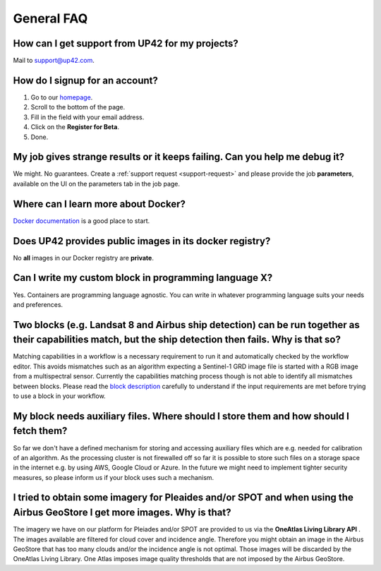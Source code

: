 General FAQ
===========

.. _support-request:

How can I get support from UP42 for my projects?
------------------------------------------------

Mail to `support@up42.com <mailto:support%20@up42.com>`__.

How do I signup for an account?
-------------------------------

1. Go to our `homepage <https://up42.com>`__.
2. Scroll to the bottom of the page.
3. Fill in the field with your email address.
4. Click on the **Register for Beta**.
5. Done.

My job gives strange results or it keeps failing. Can you help me debug it?
-------------------------------------------------------------------------------------

We might. No guarantees. Create a :ref:`support request <support-request>` and please provide the job **parameters**, available on the UI on the parameters tab in the job page.

Where can I learn more about Docker?
------------------------------------

`Docker documentation <https://docs.docker.com>`__ is a good place to
start.

Does UP42 provides public images in its docker registry?
--------------------------------------------------------

No **all** images in our Docker registry are **private**.

Can I write my custom block in programming language X?
------------------------------------------------------

Yes. Containers are programming language agnostic. You can write in
whatever programming language suits your needs and preferences.

Two blocks (e.g. Landsat 8 and Airbus ship detection) can be run together as their capabilities match, but the ship detection then fails. Why is that so?
---------------------------------------------------------------------------------------------------------------------------------------------------------

Matching capabilities in a workflow is a necessary requirement to run it
and automatically checked by the workflow editor. This avoids mismatches
such as an algorithm expecting a Sentinel-1 GRD image file is started
with a RGB image from a multispectral sensor. Currently the capabilities
matching process though is not able to identify all mismatches between
blocks. Please read the `block
description <https://docs.up42.com/specifications/capabilities.html#block-capabilities>`__
carefully to understand if the input requirements are met before trying
to use a block in your workflow.
  
My block needs auxiliary files. Where should I store them and how should I fetch them?
--------------------------------------------------------------------------------------
So far we don't have a defined mechanism for storing and accessing auxiliary files which are e.g. needed for
calibration of an algorithm. As the processing cluster is not firewalled off so far it is possible to store such files
on a storage space in the internet e.g. by using AWS, Google Cloud or Azure. In the future we might need to implement
tighter security measures, so please inform us if your block uses such a mechanism.

I tried to obtain some imagery for Pleaides and/or SPOT and when using the Airbus GeoStore I get more images. Why is that?
--------------------------------------------------------------------------------------------------------------------------

The imagery we have on our platform for Pleiades and/or SPOT are
provided to us via the **OneAtlas Living Library API** .  The images
available are filtered for cloud cover and incidence angle. Therefore
you might obtain an image in the Airbus GeoStore that has too many
clouds and/or the incidence angle is not optimal. Those images will be
discarded by the OneAtlas Living Library. One Atlas imposes image
quality thresholds that are not imposed by the Airbus GeoStore.


.. raw:: html

   <!-- 
   Local Variables:
   eval: (auto-fill-mode 0) 
   eval: (visual-line-mode 1)
   End:
   -->

